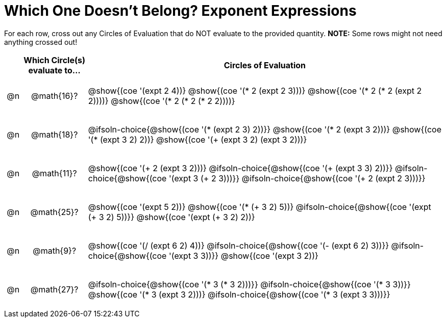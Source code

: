 = Which One Doesn't Belong? Exponent Expressions

For each row, cross out any Circles of Evaluation that do NOT evaluate to the provided quantity. *NOTE:* Some rows might not need anything crossed out!

++++
<style>
.chosen::after { content: '❌' !important; }
div.circleevalsexp { width: auto; }

/* for table cells with immediate .content children, which have immediate
 * .paragraph children: use flex to space them evenly and center vertically
*/
td > .content > .paragraph {
  display: flex;
  align-items: center;
  justify-content: space-around;
}
</style>
++++

[.FillVerticalSpace, cols="<.^1a,^.^4a,^.^22a",stripes="none", options="header"]
|===
| 	 | Which Circle(s) evaluate to... | Circles of Evaluation

| @n
| @math{16}?
|
@show{(coe '(expt 2 4))}
@show{(coe '(* 2 (expt 2 3)))}
@show{(coe '(* 2 (* 2 (expt 2 2))))}
@show{(coe '(* 2 (* 2 (* 2 2))))}

| @n
| @math{18}?
|
@ifsoln-choice{@show{(coe '(* (expt 2 3) 2))}}
@show{(coe '(* 2 (expt 3 2)))}
@show{(coe '(* (expt 3 2) 2))}
@show{(coe '(+ (expt  3 2) (expt 3 2)))}

| @n
| @math{11}?
|
@show{(coe '(+ 2 (expt 3 2)))}
@ifsoln-choice{@show{(coe '(+ (expt 3 3) 2))}}
@ifsoln-choice{@show{(coe '(expt  3 (+ 2 3)))}}
@ifsoln-choice{@show{(coe '(+ 2 (expt  2 3)))}}

| @n
| @math{25}?
|
@show{(coe '(expt 5 2))}
@show{(coe '(* (+ 3 2) 5))}
@ifsoln-choice{@show{(coe '(expt (+ 3 2) 5))}}
@show{(coe '(expt (+ 3 2) 2))}

| @n
| @math{9}?
|
@show{(coe '(/ (expt 6 2) 4))}
@ifsoln-choice{@show{(coe '(- (expt 6 2) 3))}}
@ifsoln-choice{@show{(coe '(expt 3 3))}}
@show{(coe '(expt 3 2))}

| @n
| @math{27}?
|
@ifsoln-choice{@show{(coe '(* 3 (* 3 2)))}}
@ifsoln-choice{@show{(coe '(* 3 3))}}
@show{(coe '(* 3 (expt 3 2)))}
@ifsoln-choice{@show{(coe '(* 3 (expt 3 3)))}}

|===

